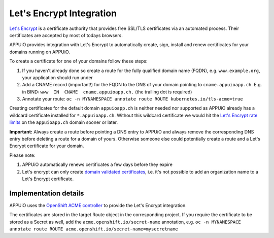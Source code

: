 Let's Encrypt Integration
=========================

`Let's Encrypt <https://letsencrypt.org/>`__ is a certificate authority that 
provides free SSL/TLS certificates via an automated process.
Their certificates are accepted by most of todays browsers.

APPUiO provides integration with Let's Encrypt to automatically create, sign, 
install and renew certificates for your domains running on APPUiO.

To create a certificate for one of your domains follow these steps:

#. If you haven't already done so create a route for the fully qualified domain 
   name (FQDN), e.g. ``www.example.org``, your application should run under
#. Add a CNAME record (important!) for the FQDN to the DNS of your domain
   pointing to ``cname.appuioapp.ch``. 
   E.g. in BIND: ``www  IN  CNAME  cname.appuioapp.ch.`` (the trailing dot 
   is required)
#. Annotate your route:
   ``oc -n MYNAMESPACE annotate route ROUTE kubernetes.io/tls-acme=true``

Creating certificates for the default domain ``appuioapp.ch`` is neither needed
nor supported as APPUiO already has a wildcard certificate installed for
``*.appuioapp.ch``.
Without this wildcard certificate we would hit the
`Let's Encrypt rate limits <https://letsencrypt.org/docs/rate-limits/>`__ on the
``appuioapp.ch`` domain sooner or later.

**Important:** Always create a route before pointing a DNS entry to APPUiO and
always remove the corresponding DNS entry before deleting a route for a domain
of yours.
Otherwise someone else could potentially create a route and a Let's Encrypt
certificate for your domain.

Please note:

#. APPUiO automatically renews certificates a few days before they expire
#. Let's encrypt can only create
   `domain validated certificates <https://en.wikipedia.org/wiki/Domain-validated_certificate>`__,
   i.e. it's not possible to add an organization name to a Let's Encrypt
   certificate.

Implementation details
----------------------

APPUiO uses the `OpenShift ACME controller <https://github.com/tnozicka/openshift-acme>`__
to provide the Let's Encrypt integration. 

The certificates are stored in the target Route object in the corresponding
project. If you require the certificate to be stored as a Secret as well, add the 
``acme.openshift.io/secret-name`` annotation, e.g.
``oc -n MYNAMESPACE annotate route ROUTE acme.openshift.io/secret-name=mysecretname``
